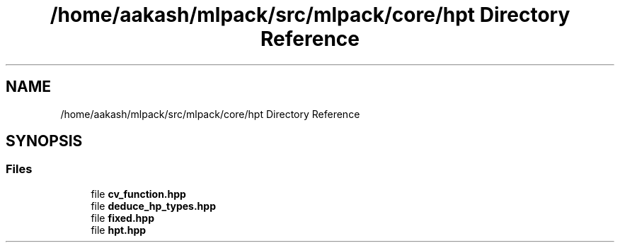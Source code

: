 .TH "/home/aakash/mlpack/src/mlpack/core/hpt Directory Reference" 3 "Sun Aug 22 2021" "Version 3.4.2" "mlpack" \" -*- nroff -*-
.ad l
.nh
.SH NAME
/home/aakash/mlpack/src/mlpack/core/hpt Directory Reference
.SH SYNOPSIS
.br
.PP
.SS "Files"

.in +1c
.ti -1c
.RI "file \fBcv_function\&.hpp\fP"
.br
.ti -1c
.RI "file \fBdeduce_hp_types\&.hpp\fP"
.br
.ti -1c
.RI "file \fBfixed\&.hpp\fP"
.br
.ti -1c
.RI "file \fBhpt\&.hpp\fP"
.br
.in -1c
